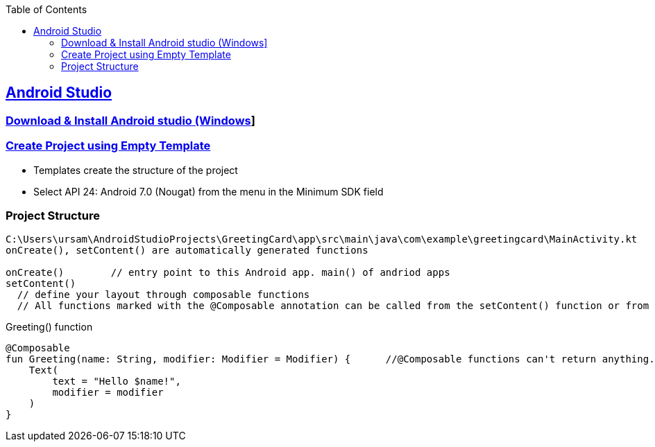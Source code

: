 :toc:
:toclevels: 5

== link:https://developer.android.com/codelabs/basic-android-kotlin-compose-first-app#0[Android Studio]
=== link:https://developer.android.com/studio#downloads[Download & Install Android studio (Windows]]

=== link:https://developer.android.com/codelabs/basic-android-kotlin-compose-first-app#1[Create Project using Empty Template]
- Templates create the structure of the project
- Select API 24: Android 7.0 (Nougat) from the menu in the Minimum SDK field

=== Project Structure
```kt
C:\Users\ursam\AndroidStudioProjects\GreetingCard\app\src\main\java\com\example\greetingcard\MainActivity.kt
onCreate(), setContent() are automatically generated functions

onCreate()        // entry point to this Android app. main() of andriod apps
setContent()      
  // define your layout through composable functions
  // All functions marked with the @Composable annotation can be called from the setContent() function or from other Composable functions. 
```
Greeting() function
```
@Composable
fun Greeting(name: String, modifier: Modifier = Modifier) {      //@Composable functions can't return anything.
    Text(
        text = "Hello $name!",
        modifier = modifier
    )
}
```

